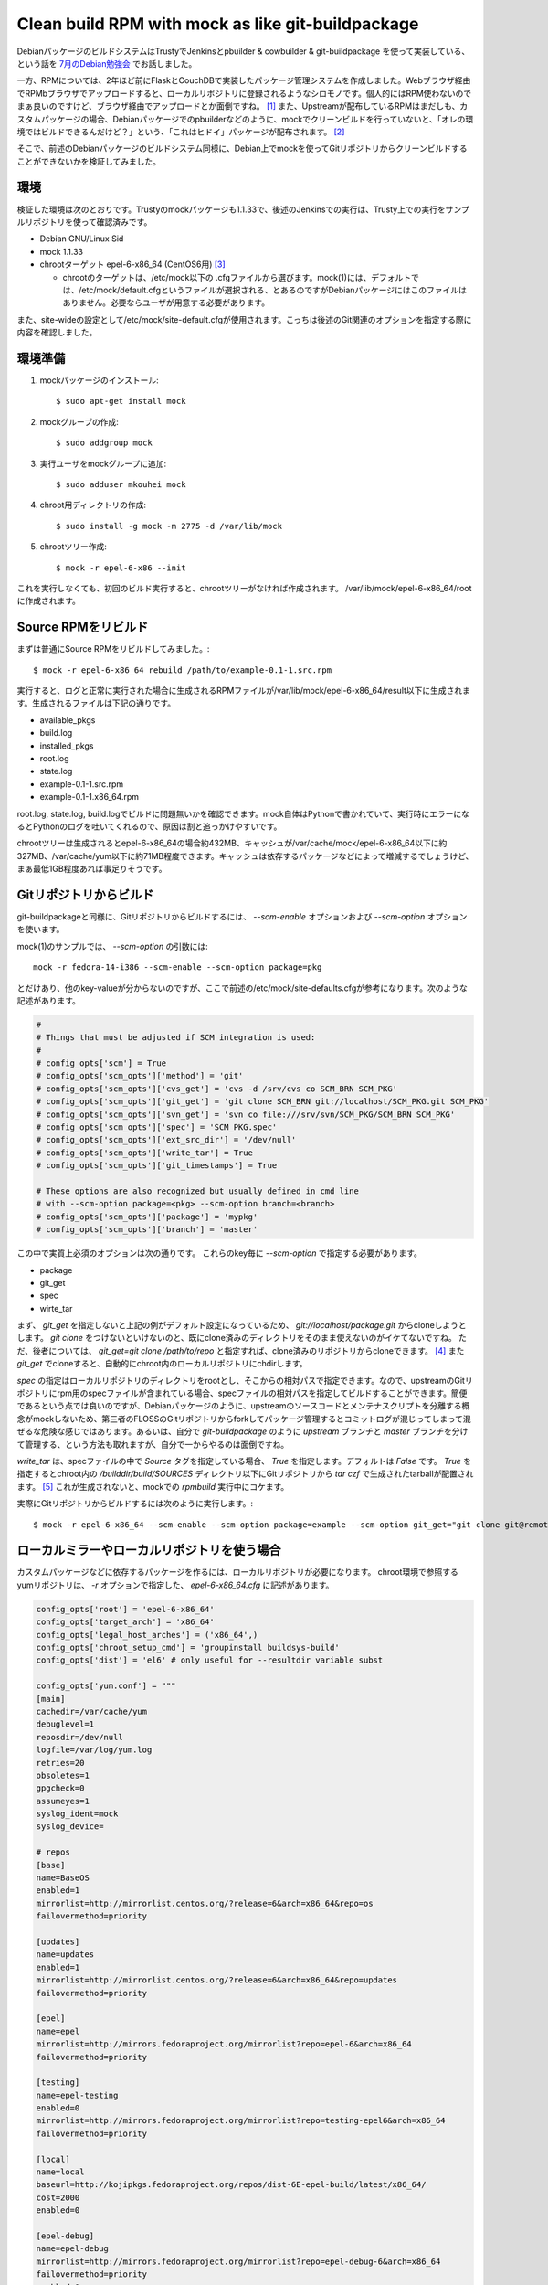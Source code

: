 Clean build RPM with mock as like git-buildpackage
==================================================

DebianパッケージのビルドシステムはTrustyでJenkinsとpbuilder & cowbuilder & git-buildpackage を使って実装している、という話を `7月のDebian勉強会 <http://tokyodebian.alioth.debian.org/2014-07.html>`_ でお話しました。

一方、RPMについては、2年ほど前にFlaskとCouchDBで実装したパッケージ管理システムを作成しました。Webブラウザ経由でRPMbブラウザでアップロードすると、ローカルリポジトリに登録されるようなシロモノです。個人的にはRPM使わないのでまぁ良いのですけど、ブラウザ経由でアップロードとか面倒ですね。 [#]_
また、Upstreamが配布しているRPMはまだしも、カスタムパッケージの場合、Debianパッケージでのpbuilderなどのように、mockでクリーンビルドを行っていないと、「オレの環境ではビルドできるんだけど？」という、「これはヒドイ」パッケージが配布されます。 [#]_ 

そこで、前述のDebianパッケージのビルドシステム同様に、Debian上でmockを使ってGitリポジトリからクリーンビルドすることができないかを検証してみました。

環境
----

検証した環境は次のとおりです。Trustyのmockパッケージも1.1.33で、後述のJenkinsでの実行は、Trusty上での実行をサンプルリポジトリを使って確認済みです。

* Debian GNU/Linux Sid
* mock 1.1.33 
* chrootターゲット epel-6-x86_64 (CentOS6用) [#]_

  * chrootのターゲットは、/etc/mock以下の .cfgファイルから選びます。mock(1)には、デフォルトでは、/etc/mock/default.cfgというファイルが選択される、とあるのですがDebianパッケージにはこのファイルはありません。必要ならユーザが用意する必要があります。

また、site-wideの設定として/etc/mock/site-default.cfgが使用されます。こっちは後述のGit関連のオプションを指定する際に内容を確認しました。

環境準備
--------

1. mockパッケージのインストール::

     $ sudo apt-get install mock

2. mockグループの作成::

     $ sudo addgroup mock

3. 実行ユーザをmockグループに追加::

     $ sudo adduser mkouhei mock

4. chroot用ディレクトリの作成::

     $ sudo install -g mock -m 2775 -d /var/lib/mock

5. chrootツリー作成::

     $ mock -r epel-6-x86 --init

これを実行しなくても、初回のビルド実行すると、chrootツリーがなければ作成されます。
/var/lib/mock/epel-6-x86_64/rootに作成されます。


Source RPMをリビルド
--------------------

まずは普通にSource RPMをリビルドしてみました。::

  $ mock -r epel-6-x86_64 rebuild /path/to/example-0.1-1.src.rpm

実行すると、ログと正常に実行された場合に生成されるRPMファイルが/var/lib/mock/epel-6-x86_64/result以下に生成されます。生成されるファイルは下記の通りです。

* available_pkgs
* build.log
* installed_pkgs
* root.log
* state.log
* example-0.1-1.src.rpm
* example-0.1-1.x86_64.rpm

root.log, state.log, build.logでビルドに問題無いかを確認できます。mock自体はPythonで書かれていて、実行時にエラーになるとPythonのログを吐いてくれるので、原因は割と追っかけやすいです。

chrootツリーは生成されるとepel-6-x86_64の場合約432MB、キャッシュが/var/cache/mock/epel-6-x86_64以下に約327MB、/var/cache/yum以下に約71MB程度できます。キャッシュは依存するパッケージなどによって増減するでしょうけど、まぁ最低1GB程度あれば事足りそうです。

Gitリポジトリからビルド
-----------------------

git-buildpackageと同様に、Gitリポジトリからビルドするには、 `--scm-enable` オプションおよび `--scm-option` オプションを使います。

mock(1)のサンプルでは、 `--scm-option` の引数には::

  mock -r fedora-14-i386 --scm-enable --scm-option package=pkg

とだけあり、他のkey-valueが分からないのですが、ここで前述の/etc/mock/site-defaults.cfgが参考になります。次のような記述があります。

.. code-block:: python

    # 
    # Things that must be adjusted if SCM integration is used: 
    # 
    # config_opts['scm'] = True 
    # config_opts['scm_opts']['method'] = 'git' 
    # config_opts['scm_opts']['cvs_get'] = 'cvs -d /srv/cvs co SCM_BRN SCM_PKG' 
    # config_opts['scm_opts']['git_get'] = 'git clone SCM_BRN git://localhost/SCM_PKG.git SCM_PKG' 
    # config_opts['scm_opts']['svn_get'] = 'svn co file:///srv/svn/SCM_PKG/SCM_BRN SCM_PKG' 
    # config_opts['scm_opts']['spec'] = 'SCM_PKG.spec' 
    # config_opts['scm_opts']['ext_src_dir'] = '/dev/null' 
    # config_opts['scm_opts']['write_tar'] = True 
    # config_opts['scm_opts']['git_timestamps'] = True 
     
    # These options are also recognized but usually defined in cmd line 
    # with --scm-option package=<pkg> --scm-option branch=<branch> 
    # config_opts['scm_opts']['package'] = 'mypkg' 
    # config_opts['scm_opts']['branch'] = 'master'

この中で実質上必須のオプションは次の通りです。
これらのkey毎に `--scm-option` で指定する必要があります。

* package
* git_get
* spec
* wirte_tar

まず、 `git_get` を指定しないと上記の例がデフォルト設定になっているため、 `git://localhost/package.git` からcloneしようとします。 `git clone` をつけないといけないのと、既にclone済みのディレクトリをそのまま使えないのがイケてないですね。
ただ、後者については、 `git_get=git clone /path/to/repo` と指定すれば、clone済みのリポジトリからcloneできます。 [#]_ また `git_get` でcloneすると、自動的にchroot内のローカルリポジトリにchdirします。

`spec` の指定はローカルリポジトリのディレクトリをrootとし、そこからの相対パスで指定できます。なので、upstreamのGitリポジトリにrpm用のspecファイルが含まれている場合、specファイルの相対パスを指定してビルドすることができます。簡便であるという点では良いのですが、Debianパッケージのように、upstreamのソースコードとメンテナスクリプトを分離する概念がmockしないため、第三者のFLOSSのGitリポジトリからforkしてパッケージ管理するとコミットログが混じってしまって混ぜるな危険な感じではあります。あるいは、自分で `git-buildpackage` のように `upstream` ブランチと `master` ブランチを分けて管理する、という方法も取れますが、自分で一からやるのは面倒ですね。

`write_tar` は、specファイルの中で `Source` タグを指定している場合、 `True` を指定します。デフォルトは `False` です。 `True` を指定するとchroot内の `/builddir/build/SOURCES` ディレクトリ以下にGitリポジトリから `tar czf` で生成されたtarballが配置されます。 [#]_ これが生成されないと、mockでの `rpmbuild` 実行中にコケます。

実際にGitリポジトリからビルドするには次のように実行します。::

  $ mock -r epel-6-x86_64 --scm-enable --scm-option package=example --scm-option git_get="git clone git@remote/example.git" --scm-option spec=rpm/example.spec --scm-option write_tar=True 

ローカルミラーやローカルリポジトリを使う場合
--------------------------------------------

カスタムパッケージなどに依存するパッケージを作るには、ローカルリポジトリが必要になります。
chroot環境で参照するyumリポジトリは、 `-r` オプションで指定した、 `epel-6-x86_64.cfg` に記述があります。

.. code-block:: python

                config_opts['root'] = 'epel-6-x86_64' 
                config_opts['target_arch'] = 'x86_64' 
                config_opts['legal_host_arches'] = ('x86_64',) 
                config_opts['chroot_setup_cmd'] = 'groupinstall buildsys-build' 
                config_opts['dist'] = 'el6' # only useful for --resultdir variable subst 
                
                config_opts['yum.conf'] = """ 
                [main] 
                cachedir=/var/cache/yum 
                debuglevel=1 
                reposdir=/dev/null 
                logfile=/var/log/yum.log 
                retries=20 
                obsoletes=1 
                gpgcheck=0 
                assumeyes=1 
                syslog_ident=mock 
                syslog_device= 
                
                # repos 
                [base] 
                name=BaseOS 
                enabled=1 
                mirrorlist=http://mirrorlist.centos.org/?release=6&arch=x86_64&repo=os 
                failovermethod=priority 
                
                [updates] 
                name=updates 
                enabled=1 
                mirrorlist=http://mirrorlist.centos.org/?release=6&arch=x86_64&repo=updates 
                failovermethod=priority 
                
                [epel] 
                name=epel 
                mirrorlist=http://mirrors.fedoraproject.org/mirrorlist?repo=epel-6&arch=x86_64 
                failovermethod=priority 
                
                [testing] 
                name=epel-testing 
                enabled=0 
                mirrorlist=http://mirrors.fedoraproject.org/mirrorlist?repo=testing-epel6&arch=x86_64 
                failovermethod=priority 
                
                [local] 
                name=local 
                baseurl=http://kojipkgs.fedoraproject.org/repos/dist-6E-epel-build/latest/x86_64/ 
                cost=2000 
                enabled=0 
                
                [epel-debug] 
                name=epel-debug 
                mirrorlist=http://mirrors.fedoraproject.org/mirrorlist?repo=epel-debug-6&arch=x86_64 
                failovermethod=priority 
                enabled=0 
                """ 


なので、ローカルミラーやローカルリポジトリを使う場合にはここを変更すればよいでしょう。なお、デフォルトでgpgcheckは無効になっています。 [#]_
gpgcheckを有効にして、ローカルリポジトリのGPG公開鍵を追加する場合は、/var/cache/mock/epel-6-x86_64/root_cache/cache.tar.gz を修正し、chrootツリーを作成しなおす必要があります。

Jenkinsでmockを実行する
-----------------------

Jenkinsでmockを実行する場合、ssh経由でしか `git clone` できないリポジトリを使う場合には、private keyのパスフレーズの入力面倒です。なので、JenkinsのGitプラグインを使って、JenkinsのWORKSPACEにcloneしたローカルリポジトリを使ってビルドすることになります。
ところが、前述の通り、mockは `git_get` で `git clone` する必要があります。なので、

#. JenkinsのGitプラグインで `git clone` する
#. mockに `--scm-option git_get='git clone ${WORKSPACE}/repo'` オプションで、JenkinsのWORKSPACEから更に `git clone` する

という2段階の `git clone` を行えば使えることになります。
なんかダサいですね。

Bitbucketに用意した `サンプルリポジトリ <https://mkouhei@bitbucket.org/mkouhei/example.git>`_ を使うと、Jenkinのジョブ設定は下記のようになります。

* Git repository

  * https://mkouhei@bitbucket.org/mkouhei/example.git

* Branch Specifier (blank for 'any')

  * \*/master

* Local subdirectory for repo

  * example

* シェルスクリプト

.. code-block:: sh

   mock -r epel-6-x86_64 \
       --resultdir=${WORKSPACE}/result \
       --scm-enable \
       --scm-option package=example \
       --scm-option git_get="git clone ${WORKSPACE}/example" \
       --scm-option spec=rpm/example.spec \
       --scm-option write_tar=True


`--resultdir` オプションで${WORKSPACE}/result を指定すると、ワークスペース下にresultディレクトリが生成されます。

残タスクとしては、生成するRPMにGPGで署名すること、ローカルリポジトリにpush & createrepoを実行することですね。

まとめ
------

以上で、Debian/UbuntuでJenkinsを使って、RHEL系のシステムのRPMの自動ビルドもできるようになりました。普段Debianシステムしか使ってないのに、やんごとなき事情でRPM作らざるを得なくなっても、Debianシステムだけで基本的には完結できますね。

.. rubric:: Footnotes

.. [#] 自分で作って＆メンテしておきながら、これはヒドイ。
.. [#] 他の人が作ったspecファイルを今回の検証に使ったらそうだったのです。
.. [#] デフォルトでは、CentOSとFedoraの各バージョン用のファイルが用意されています。この辺はpbuilder/cowbuilderよりも親切で便利ですね。
.. [#] CVS、SVNも対応できるようにするため、とは言え、 `コマンドを書かないとアカン <https://git.fedorahosted.org/cgit/mock.git/tree/py/mockbuild/scm.py?h=available_pkgs_plugin#n87>`_ のは微妙ですね。
.. [#] `git archive` コマンド `ではない <https://git.fedorahosted.org/cgit/mock.git/tree/py/mockbuild/scm.py?h=available_pkgs_plugin#n146>`_ のです。これもCVS, SVNも対応するためでしょう。
.. [#] `upstream自体で無効 <https://git.fedorahosted.org/cgit/mock.git/tree/etc/mock/epel-6-x86_64.cfg?h=available_pkgs_plugin#n15>`_ にされています

.. author:: default
.. categories:: Packaging
.. tags:: rpm, mock, Git, Debian, Jenkins
.. comments::
